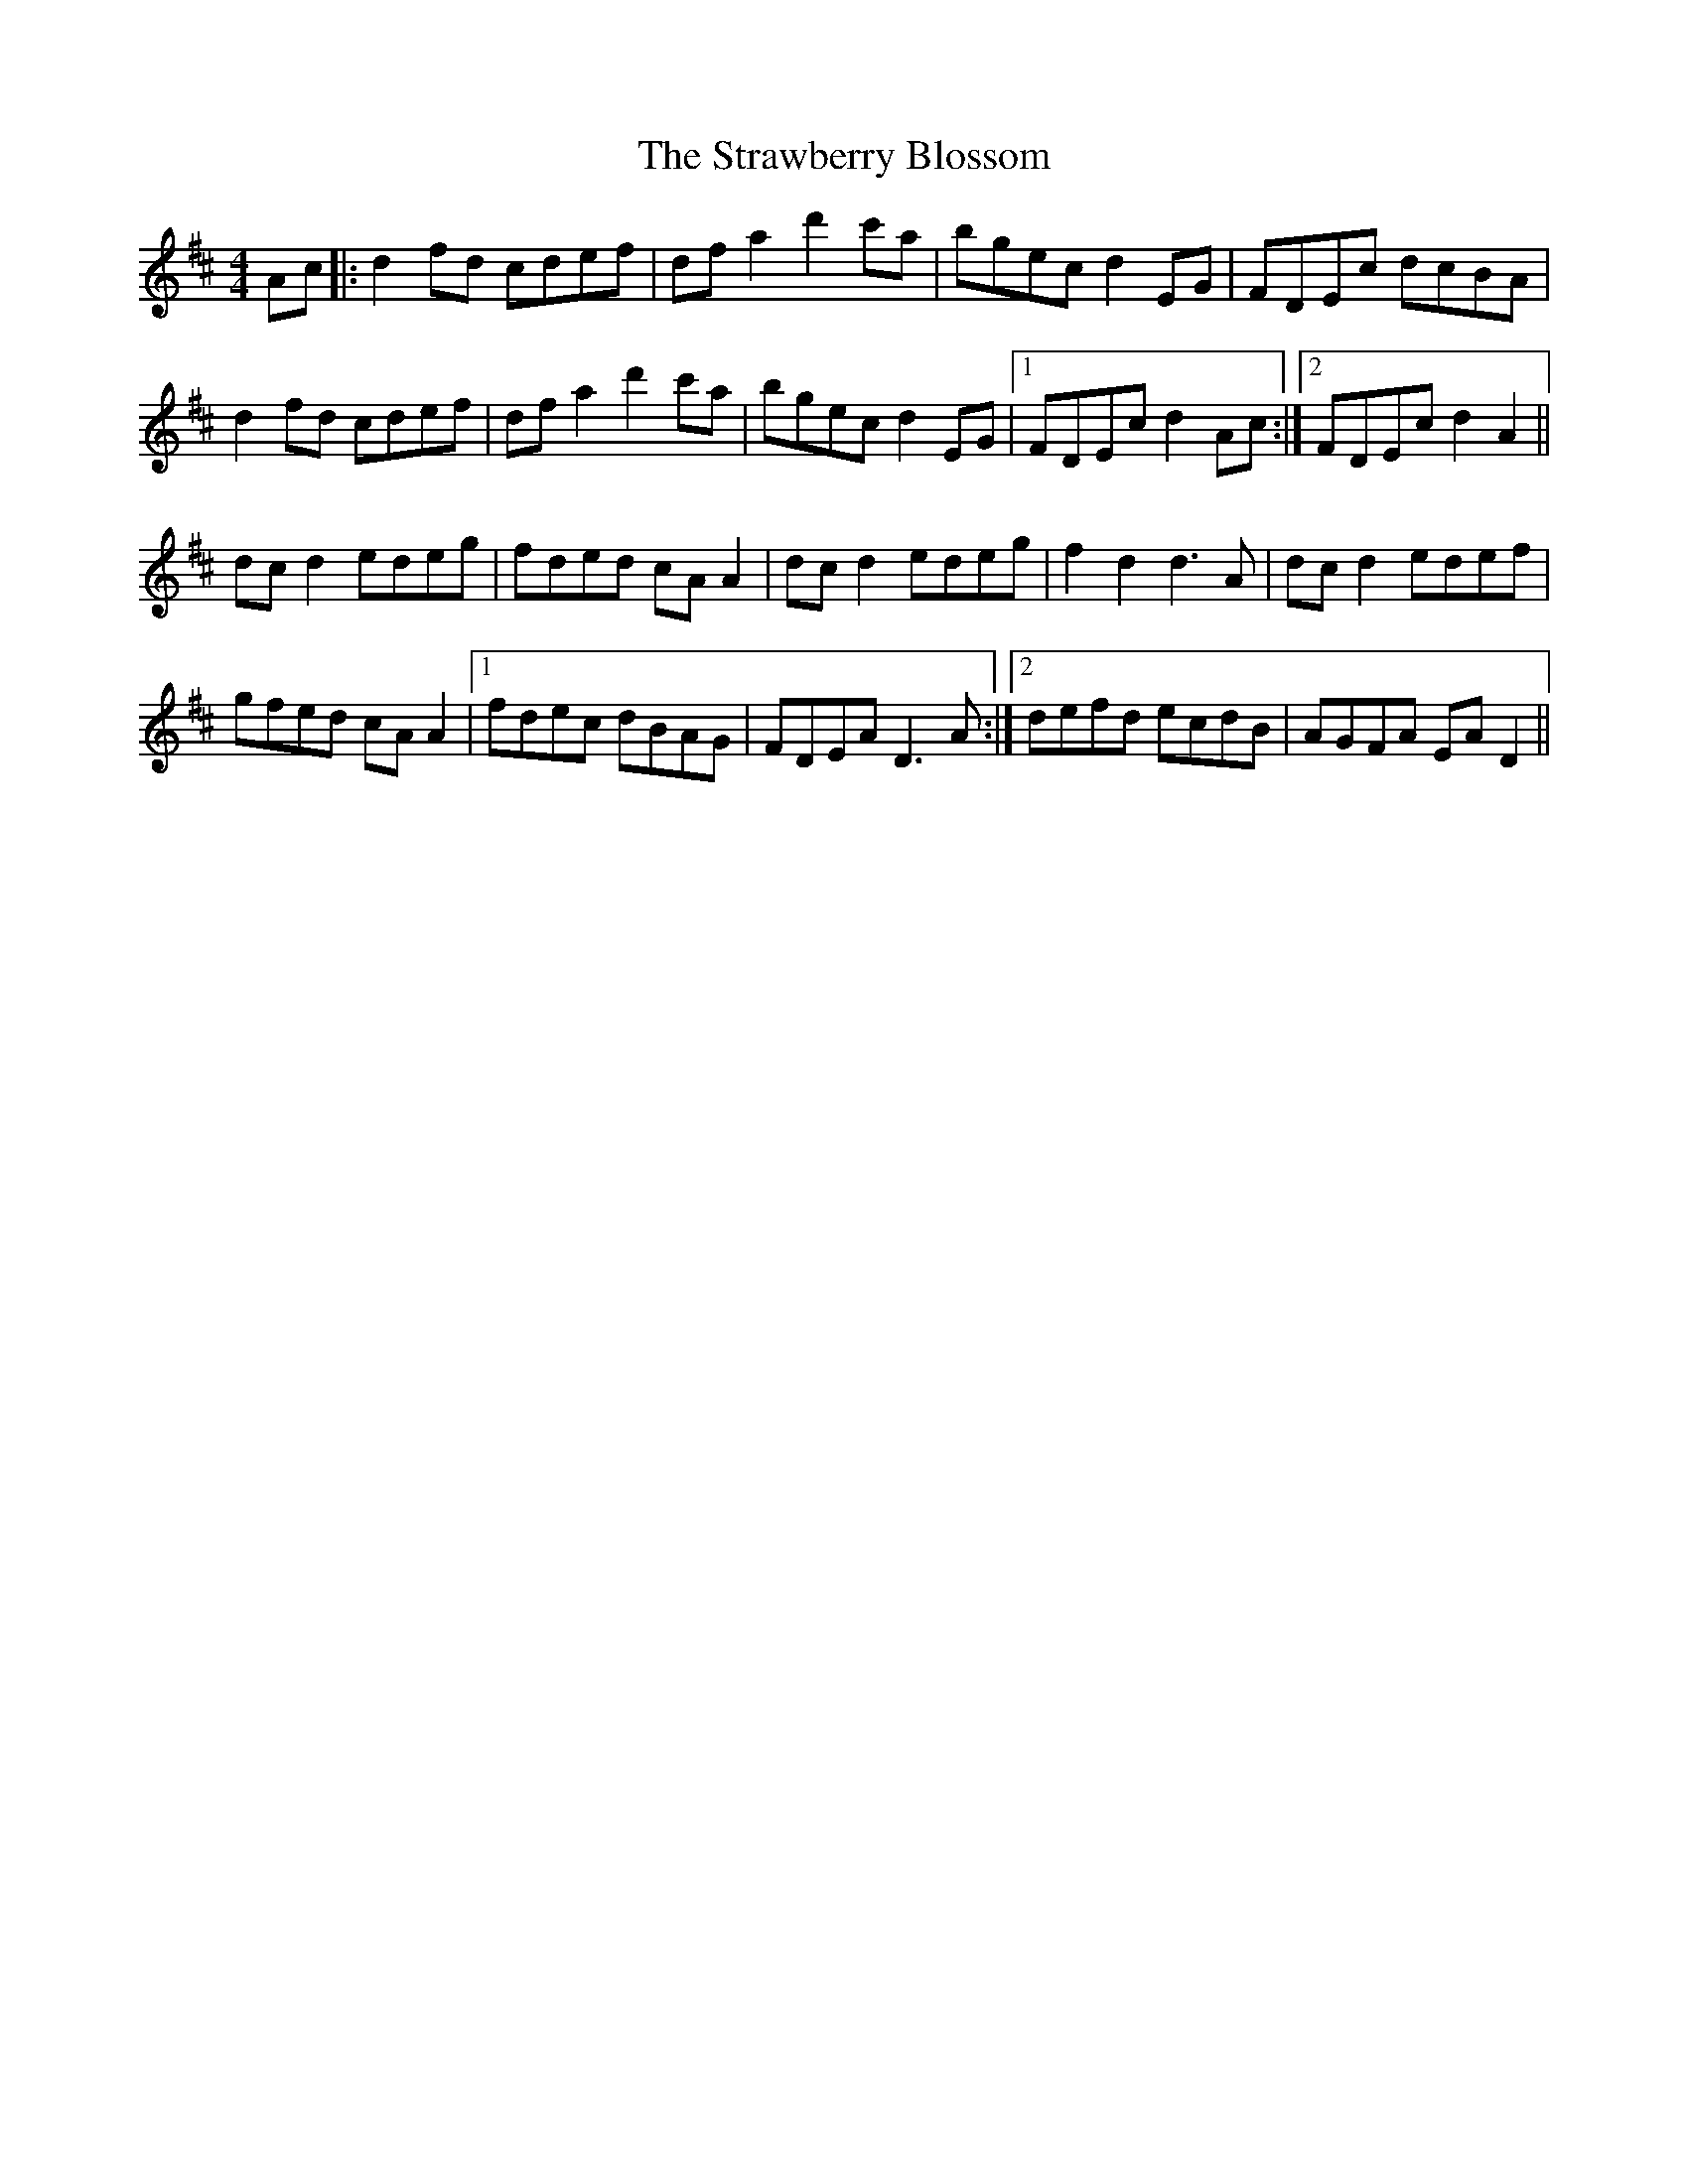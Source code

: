 X: 38696
T: Strawberry Blossom, The
R: hornpipe
M: 4/4
K: Dmajor
Ac|:d2 fd cdef|df a2 d'2 c'a|bgec d2 EG|FDEc dcBA|
d2 fd cdef|df a2 d'2 c'a|bgec d2 EG|1 FDEc d2 Ac:|2 FDEc d2 A2||
dc d2 edeg|fded cA A2|dc d2 edeg|f2 d2 d3 A|dc d2 edef|
gfed cA A2|1 fdec dBAG|FDEA D3 A:|2 defd ecdB|AGFA EA D2||

